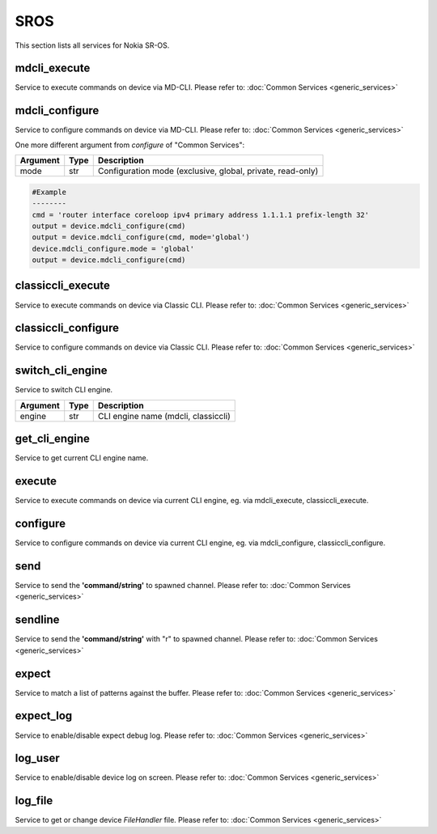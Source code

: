SROS
====
This section lists all services for Nokia SR-OS.

mdcli_execute
-------------
Service to execute commands on device via MD-CLI.
Please refer to:
:doc:`Common Services  <generic_services>`

mdcli_configure
---------------
Service to configure commands on device via MD-CLI.
Please refer to:
:doc:`Common Services  <generic_services>`

One more different argument from `configure` of "Common Services":

=========  =====    ===========================================================
Argument   Type     Description
=========  =====    ===========================================================
mode       str      Configuration mode (exclusive, global, private, read-only)
=========  =====    ===========================================================

.. code-block:: python

        #Example
        --------
        cmd = 'router interface coreloop ipv4 primary address 1.1.1.1 prefix-length 32'
        output = device.mdcli_configure(cmd)
        output = device.mdcli_configure(cmd, mode='global')
        device.mdcli_configure.mode = 'global'
        output = device.mdcli_configure(cmd)

classiccli_execute
------------------
Service to execute commands on device via Classic CLI.
Please refer to:
:doc:`Common Services  <generic_services>`

classiccli_configure
--------------------
Service to configure commands on device via Classic CLI.
Please refer to:
:doc:`Common Services  <generic_services>`

switch_cli_engine
-----------------
Service to switch CLI engine.

=========  =====    ===========================================================
Argument   Type     Description
=========  =====    ===========================================================
engine     str      CLI engine name (mdcli, classiccli)
=========  =====    ===========================================================

get_cli_engine
--------------
Service to get current CLI engine name.

execute
-------
Service to execute commands on device via current CLI engine, eg. via mdcli_execute, classiccli_execute.

configure
---------
Service to configure commands on device via current CLI engine, eg. via mdcli_configure, classiccli_configure.

send
----
Service to send the **'command/string'** to spawned channel.
Please refer to:
:doc:`Common Services  <generic_services>`

sendline
--------
Service to send the **'command/string'** with "\r" to spawned channel.
Please refer to:
:doc:`Common Services  <generic_services>`

expect
------
Service to match a list of patterns against the buffer.
Please refer to:
:doc:`Common Services  <generic_services>`

expect_log
----------
Service to enable/disable expect debug log.
Please refer to:
:doc:`Common Services  <generic_services>`

log_user
--------
Service to enable/disable device log on screen.
Please refer to:
:doc:`Common Services  <generic_services>`

log_file
--------
Service to get or change device `FileHandler` file.
Please refer to:
:doc:`Common Services  <generic_services>`
